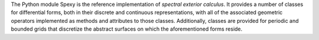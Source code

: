 The Python module Spexy is the reference implementation of *spectral exterior calculus*. It provides a number of classes for differential forms, both in their discrete and continuous representations, with all of the associated geometric operators implemented as methods and attributes to those classes. Additionally, classes are provided for periodic and bounded grids that discretize the abstract surfaces on which the aforementioned forms reside. 
